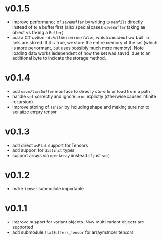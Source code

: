 * v0.1.5
- improve performance of ~saveBuffer~ by writing to ~memfile~ directly
  instead of to a buffer first (also special cases ~saveBuffer~ taking
  an object vs taking a ~Buffer~)
- add a CT option ~-d:FullSets=true/false~, which decides how built in
  sets are stored. If it is true, we store the entire memory of the
  set (which is more performant, but uses possibly much more memory).
  Note: loading data works independent of how the set was saved,
  due to an additional byte to indicate the storage method.
* v0.1.4
- add ~save/loadBuffer~ interface to directly store to or load from a
  path
- handle ~set~ correctly and ignore ~proc~ explictly (otherwise causes
  infinite recursion)
- improve storing of ~Tensor~ by including shape and making sure not
  to serialize empty tensor  
* v0.1.3
- add direct ~asFlat~ support for Tensors
- add support for ~distinct~ types
- support arrays via ~openArray~ (instead of just ~seq~)  
* v0.1.2
- make ~tensor~ submodule importable
* v0.1.1
- improve support for variant objects. Now multi variant objects are
  supported
- add submodule ~flatBuffers_tensor~ for arraymancer tensors  
